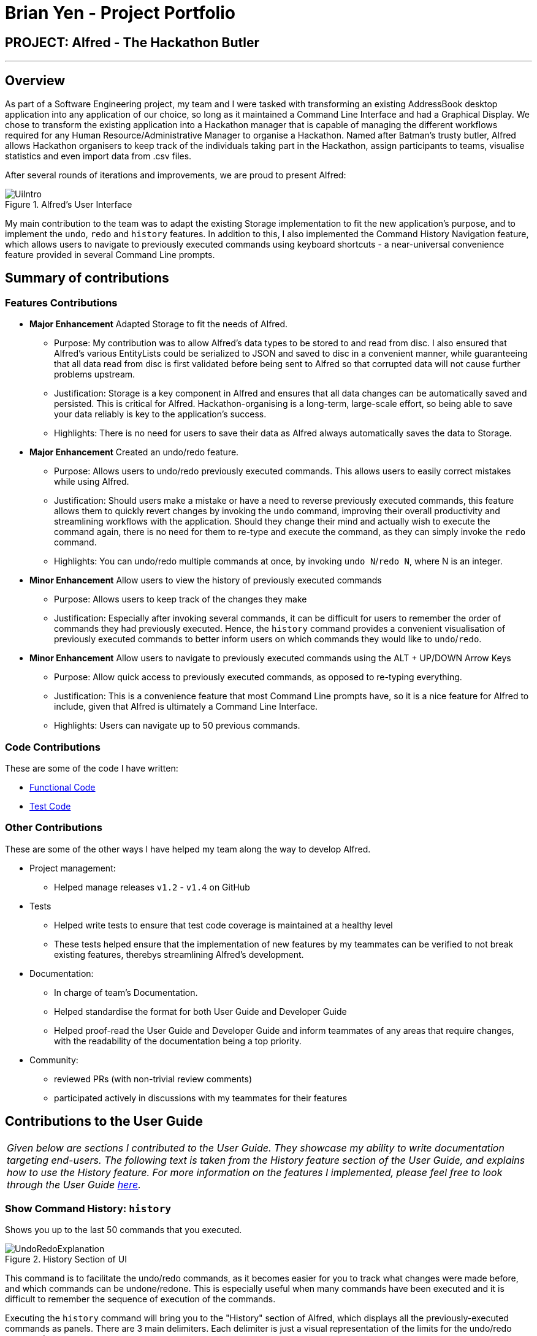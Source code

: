 = Brian Yen - Project Portfolio
:site-section: AboutUs
:imagesDir: ../images
:stylesDir: ../stylesheets
:experimental:

== PROJECT: Alfred - The Hackathon Butler

---

== Overview
As part of a Software Engineering project, my team and I were tasked with transforming an existing AddressBook desktop application
into any application of our choice, so long as it maintained a Command Line Interface and had a Graphical Display. We chose to
transform the existing application into a Hackathon manager that is capable of managing the different workflows required for any
Human Resource/Administrative Manager to organise a Hackathon. Named after Batman's trusty butler, Alfred allows Hackathon
organisers to keep track of the individuals taking part in the Hackathon, assign participants to teams, visualise statistics
and even import data from .csv files.

After several rounds of iterations and improvements, we are proud to present Alfred:

.Alfred's User Interface
image::UiIntro.png[align="center"]

My main contribution to the team was to adapt the existing Storage implementation to fit the new application's purpose, and
to implement the `undo`, `redo` and `history` features. In addition to this, I also implemented the Command History Navigation
feature, which allows users to navigate to previously executed commands using keyboard shortcuts - a near-universal convenience
feature provided in several Command Line prompts.

== Summary of contributions
=== Features Contributions
* *Major Enhancement* Adapted Storage to fit the needs of Alfred.
** Purpose: My contribution was to allow Alfred's data types to be stored to and read from disc.
I also ensured that Alfred's various EntityLists could be serialized
to JSON and saved to disc in a convenient manner, while guaranteeing that all data read from disc is first validated before
being sent to Alfred so that corrupted data will not cause further problems upstream.
** Justification: Storage is a key component in Alfred and ensures that all data changes can be automatically saved and
persisted. This is critical for Alfred. Hackathon-organising is a long-term, large-scale effort, so being able to save your
data reliably is key to the application's success.
** Highlights: There is no need for users to save their data as Alfred always automatically saves the data to Storage.
* *Major Enhancement* Created an undo/redo feature.
** Purpose: Allows users to undo/redo previously executed commands. This allows users to easily correct mistakes while using Alfred.
** Justification: Should users make a mistake or have a need to reverse previously executed commands, this feature allows them
to quickly revert changes by invoking the `undo` command, improving their overall productivity and streamlining workflows with the application. Should they
change their mind and actually wish to execute the command again, there is no need for them to re-type and execute the command,
as they can simply invoke the `redo` command.
** Highlights: You can undo/redo multiple commands at once, by invoking `undo N`/`redo N`, where N is an integer.
* *Minor Enhancement* Allow users to view the history of previously executed commands
** Purpose: Allows users to keep track of the changes they make
** Justification: Especially after invoking several commands, it can be difficult for users to remember the order of commands they
had previously executed. Hence, the `history` command provides a convenient visualisation of previously executed commands to
better inform users on which commands they would like to `undo`/`redo`.
* *Minor Enhancement* Allow users to navigate to previously executed commands using the ALT + UP/DOWN Arrow Keys
** Purpose: Allow quick access to previously executed commands, as opposed to re-typing everything.
** Justification: This is a convenience feature that most Command Line prompts have, so it is a nice feature for Alfred to
include, given that Alfred is ultimately a Command Line Interface.
** Highlights: Users can navigate up to 50 previous commands.

=== Code Contributions
These are some of the code I have written:

* https://nus-cs2103-ay1920s1.github.io/tp-dashboard/#search=brianyenna&sort=groupTitle&sortWithin=title&since=2019-09-06&timeframe=commit&mergegroup=false&groupSelect=groupByRepos&breakdown=false&tabOpen=true&tabType=authorship&tabAuthor=brianyenna&tabRepo=AY1920S1-CS2103T-F11-1%2Fmain%5Bmaster%5D[Functional Code]
* https://nus-cs2103-ay1920s1.github.io/tp-dashboard/#search=brianyenna&sort=groupTitle&sortWithin=title&since=2019-09-06&timeframe=commit&mergegroup=false&groupSelect=groupByRepos&breakdown=false&tabOpen=true&tabType=authorship&tabAuthor=brianyenna&tabRepo=AY1920S1-CS2103T-F11-1%2Fmain%5Bmaster%5D[Test Code]


=== Other Contributions
These are some of the other ways I have helped my team along the way to develop Alfred.

* Project management:
** Helped manage releases `v1.2` - `v1.4` on GitHub
* Tests
** Helped write tests to ensure that test code coverage is maintained at a healthy level
** These tests helped ensure that the implementation of new features by my teammates can be verified to not break existing features,
therebys streamlining Alfred's development.
* Documentation:
** In charge of team's Documentation.
** Helped standardise the format for both User Guide and Developer Guide
** Helped proof-read the User Guide and Developer Guide and inform teammates of any areas that require changes, with the readability
of the documentation being a top priority.
* Community:
** reviewed PRs (with non-trivial review comments)
** participated actively in discussions with my teammates for their features

== Contributions to the User Guide

|===
|_Given below are sections I contributed to the User Guide. They showcase my ability to write documentation targeting end-users. The following text is taken from the History feature section of the User Guide, and explains how to use the History feature. For more information on the features I implemented, please feel free to look through the User Guide https://ay1920s1-cs2103t-f11-1.github.io/main/UserGuide.html[here]._
|===

=== Show Command History: `history`
Shows you up to the last 50 commands that you executed.

[[history_diagram]]
.History Section of UI
image::UndoRedoExplanation.png[pdfwidth=70%, align="center"]

This command is to facilitate the undo/redo commands, as it becomes easier for you to track what changes were made before, and which
commands can be undone/redone. This is especially useful when many commands have been executed and it is difficult to remember the sequence of
execution of the commands.

Executing the `history` command will bring you to the "History" section of Alfred, which displays all the previously-executed
commands as panels. There are 3 main delimiters. Each delimiter is just a visual representation of the limits for the undo/redo commands.

You cannot redo any command beyond the "redo" delimiter, or undo any command beyond the "undo" delimiter. The "current" delimiter tells you where you are at relative to the rest of the commands you have executed. It represents the
current state of the data.

Note that only commands that change the state of the data in Alfred will be displayed in the "History" section and are undo/redo-able.
For instance, `list participants` will not be undo/redo-able, as it simply shows you the participants in Alfred and does not change any information in Alfred.
On the other hand, invoking `add participant` with the suitable parameters will be undo/redo-able and will be shown in the "History" section by the `history` command.

In total, only 50 states will be stored, so this serves as a limit for the number of commands you can undo/redo to.

[NOTE]
The following commands are not undo/redo-able: `help`, `list`, `find`, `history`, `leaderboard`, `getTop`, `export`, `help`, `home`, `undo`, `redo`.
All other commands are undo/redo-able.

Example:

After running the following commands: +

1. `list participants` +

2. `add participant n/SuperHero1 p/+6591111111 e/superhero1@gmail.com` +

3. `add participant n/SuperHero2 p/+6592222222 e/superhero2@gmail.com` +

4. `add participant n/SuperHero3 p/+6593333333 e/superhero3@gmail.com` +

5. `edit participant P-4 n/The Flash` +

Running `history` will show you the following output in the "History" section of the Graphical User Interface:

.Example Output from History Command
image::HistoryCommandExampleOutput.png[pdfwidth=70%, align="center"]

//Add annotations to image when the UI is finalised
The topmost panel is the "redo" delimiter. The second panel from the top is the "current" delimiter. The bottommost panel shows you the "undo" delimiter.

In this example, the output of the `history` command shows you can invoke the `undo` command four times.

Notice that the `list participants` command is not shown in the "History" section as it does not change data.

Also note that the undo-able commands are numbered, with the 1st undo-able command being the most recently executed command (the EditParticipantCommand),
and the 4th undo-able command being the oldest executed command. In this case, the maximum number of commands you can undo at once is 4.

Also note that in this case, no commands are redo-able, that's why there are no panels between the "redo" and "current" delimiters. Hence, executing `redo` command will result in an error.

//end::history2[]


== Contributions to the Developer Guide

|===
|_Given below are sections I contributed to the Developer Guide. They showcase my ability to write technical documentation and the technical depth of my contributions to the project. The following text is taken from the Undo/Redo feature section of the Developer Guide, and explains how the Undo/Redo feature works. For more information on the rest of the features I implemented, please feel free to look through the developer guide https://ay1920s1-cs2103t-f11-1.github.io/main/DeveloperGuide.html[here]._
|===

// tag::undoredoDG1[]
=== Undo/Redo feature

The Undo/Redo feature, as the name suggests, allows you to undo and redo commands. Only commands that alter the state of the data
in Alfred can be undone/redone. The state of the 3 EntityLists (ParticipantList, MentorList and TeamList) is tracked across the execution
of different commands, and the state can be recovered through the use of the undo/redo feature. The last used IDs for each of the 3 EntityLists
are also saved.

The feature has been updated in v1.4 to support multiple undos/redos. This means that invoking `undo N`/`redo N` on Alfred, where `N`
is an integer, allows you to undo/redo `N` commands at one go.

To undo/redo to next immediate command, simply invoking `undo`/`redo` on Alfred would suffice, as it implicitly calls `undo 1`/`redo 1`
in the code.

This feature is a convenience feature as it allows users of Alfred to quickly correct and recover
from mistakes, greatly increasing the utility of the application.

[NOTE]
Only a maximum of 50 data states is stored in `ModelHistoryManager` at any one point in time. The addition of any more data states will
result in the discarding of the oldest data state.

==== Implementation

The general idea is as follows: The undo/redo mechanism is mainly facilitated by the interface `ModelHistory` and its implementation `ModelHistoryManager`.
Alfred's data is held in memory within the `ModelManager` object. After the execution of commands that mutate the data in Alfred, a deep copy
of all 3 EntityLists is made and saved as a `ModelHistoryRecord` in `ModelHistoryManager`. A deep copy is necessary to ensure that
any subsequent changes to data will not alter the data in the `ModelHistoryRecord`, allowing each `ModelHistoryRecord` to serve as
a pristine record of the state of the data in Alfred at the end of the execution of each command.

Whenever the `undo` command is invoked, `ModelHistoryManager` returns a `ModelHistoryRecord`.
A deep copy of the EntityLists contained within `ModelHistoryRecord` are then used to replace the EntityLists in the `ModelManager` for its operations, effectively
reverting the data in Alfred to a previous state.

[NOTE]
The data in each `ModelHistoryRecord` in `ModelHistoryManager` is stored in memory, and is not stored on disc, so it will
persist only while the Alfred application is running.

==== Implementation: How `ModelManager` is Updated When the Undo Command is Executed
The following sequence diagram shows what happens when the UndoCommand is executed.

.Sequence Diagram for the Execution of the Undo Command
image::UndoSequenceDiagramExecutionofUndo.png[align="center"]

The important issue to take note of here is that the code first checks whether it is valid to undo to a certain state by
calling the `canUndo()` method in `ModelHistory`. The implementation of `ModelHistory` in `ModelHistoryManager` does so by checking
if there are sufficient states to undo to, otherwise an exception is thrown.

[NOTE]
A analogous process is executed for the Redo Command.

// tag::undoredoDG2[]
==== Behaviour of Undo/Redo Mechanism
`ModelHistoryMangager` contains a List of `ModelHistoryRecord`, and a pointer pointing to the `ModelHistoryRecord` that
reflects the current state of the data in Alfred.

In order to better illustrate how the state of the data is tracked and stored in `ModelHistoryManager`, consider the following example.
The following commands are executed:

1. AddParticipantCommand: `add participant n/Clark Kent p/+6598321212 e/clark.kent@supermail.com` +

2. AddMentorCommand: `add mentor n/Lex Luthor o/LexCorp p/+6598321010 e/lex.not.evil@gmail.com s/Social` +

3. ListParticipantCommand: `list participants` +

4. UndoCommand: `undo 2` +

5. AddTeamCommand: `add team n/Justice League s/Social pn/BetterThanAvengers l/12` +

*This is the state of `ModelHistoryManager` when Alfred is first started.*

.Initial State of `ModelHistoryManager`
image::UndoRedoState0.png[align="center"]


*This is what happens after each step:*

__ Step 1. AddParticipantCommand: `add participant n/Clark Kent p/+6598321212 e/clark.kent@supermail.com` __ +

.State of `ModelHistoryManager` after Step 1
image::UndoRedoState1.png[align="center"]

A new `ModelHistoryRecord` is created to reflect the state of the data in Alfred after the execution of the AddParticipantCommand.

__ Step 2. AddMentorCommand: `add mentor n/Lex Luthor o/LexCorp p/+6598321010 e/lex.not.evil@gmail.com s/Social` __ +

.State of `ModelHistoryManager` after Step 2
image::UndoRedoState2.png[align="center"]

A new `ModelHistoryRecord` is created to reflect the state of the data in Alfred after the execution of the AddMentorCommand.

__ Step 3. ListParticipantCommand: `list participants` __ +

.State of `ModelHistoryManager` after Step 3
image::UndoRedoState3.png[align="center"]

Note that no new `ModelHistoryRecord` is created because the ListParticipantCommand does not alter the state of the data in Alfred.
Hence, it does not implement the TrackableState interface.

__ Step 4. UndoCommand: `undo 2` __ +

.State of `ModelHistoryManager` after Step 4
image::UndoRedoState4.png[align="center"]

After executing the `undo 2` command, the pointer in `ModelHistoryManager` shifts backwards by 2 to point to the `ModelHistoryRecord`
at the zero-th index.

Note that this means that `undo 3` would throw an error, as you cannot move beyond the very first `ModelHistoryRecord` in `ModelHistoryManager`.

__ Step 5. AddTeamCommand: `add team n/Justice League s/Social pn/BetterThanAvengers l/12` __ +

.State of `ModelHistoryManager` after Step 5
image::UndoRedoState5.png[align="center"]

Note that the execution of a new command will invalidate the `ModelHistoryRecord` after the pointer. This is because all subsequent
data states are the result of transformations that have already been undone, so it is not valid to be able to `redo` to them.

==== Design Considerations
When designing the undo/redo feature, there were some design considerations to take note of.

===== Aspect: How Undo/Redo Executes
* **Alternative 1 (current choice):** Saves the entire data state of Alfred in memory.
** Pros: Easy to implement.
** Cons: May have performance issues in terms of memory usage.
* **Alternative 2:** Individual command knows how to undo/redo by itself.
** Pros: Will use less memory (e.g. for `delete`, just save the person being deleted).
** Cons: We must ensure that the implementation of each individual command are correct, which is not trivial for
certain commands, such as `import`, which provides a best-effort implementation and tries to import as many valid data entries
as possible. In order to implement an `undo` method for this, we would have to keep track of the new Entities that got created
due to the command execution and then invoke deletion of these Entities.

Given the large number of commands that are available in Alfred, it is not very scalable to implement
an undo/redo method for each of the commands. It is also more extensible to use Alternative 1 as it allows
future commands to be added without the need for further changes for the undo/redo feature - simply get the new
command's class to implement the TrackableState interface if it alters the state of the data in Alfred.

===== Aspect: Use of Marker Interface
Allows for an easy way to determine if the state of the data should be saved after the execution of the command.
It is also very easy to change in the codebase. This means that should a feature in the future alter the state of the
data in Alfred after execution, it is trivial to allow `ModelHistoryManager` to track the state.

===== Aspect: Limitation of Number of Data States Stored
Given that the Undo/Redo feature saves the state of the data in Alfred after the execution of TrackableState commands,
it is important to ensure that memory usage by `ModelHistoryManager` is limited, otherwise Alfred will run very slowly and
potentially crash once a substantial number of commands have been executed.

In order to accommodate this design for the Undo/Redo feature, we decided to limit the number of `ModelHistoryRecord` stored in
`ModelHistoryManager` to 50. It is unlikely that a user would want to undo more than 50 commands at a go, as that would indicate
a very significant error in the workflow, and recovering from that should not have a reliance on the Undo/Redo feature.